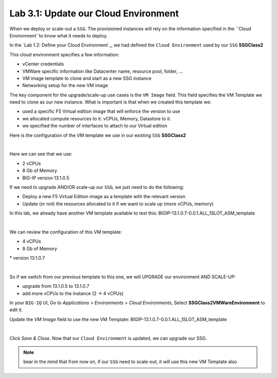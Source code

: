 Lab 3.1: Update our Cloud Environment
-------------------------------------

When we deploy or scale-out a ``SSG``. The provisioned instances will rely on the 
information specified in the ``Cloud Environment``to know what it needs to deploy. 

In the `Lab 1.2: Define your Cloud Environment`_, we had defined the ``Cloud Environment`` 
used by our ``SSG`` **SSGClass2** 

This cloud environment specifies a few information:

* vCenter credentials
* VMWare specific information like Datacenter name, resource pool, folder, ...
* VM image template to clone and start as a new SSG instance
* Networking setup for the new VM image 

The key component for the upgrade/scale-up use cases is the ``VM Image`` field. This field 
specifies the VM Template we need to clone as our new instance. What is important is that 
when we created this template we: 

* used a specific F5 Virtual edition image that will enforce the version to use 
* we allocated compute resources to it: vCPUs, Memory, Datastore to it. 
* we specified the number of interfaces to attach to our Virtual edition 

Here is the configuration of the VM template we use in our existing ``SSG`` **SSGClass2**

.. image:: ../pictures/module3/img_module3_lab1_4.png
 :align: center
 :scale: 50%

|

Here we can see that we use: 

* 2 vCPUs
* 8 Gb of Memory
* BIG-IP version 13.1.0.5

If we need to upgrade AND/OR scale-up our ``SSG``, we just need to do the following: 

* Deploy a new F5 Virtual Edition image as a template with the relevant version
* Update (or not) the resources allocated to it if we want to scale up (more vCPUs, memory)

In this lab, we already have another VM template available to test this: 
BIGIP-13.1.0.7-0.0.1.ALL_1SLOT_ASM_template

.. image:: ../pictures/module3/img_module3_lab1_1.png
 :align: center
 :scale: 50%

|

We can review the configuration of this VM template: 

* 4 vCPUs 
* 8 Gb of Memory 
* version 13.1.0.7

.. image:: ../pictures/module3/img_module3_lab1_3.png
 :align: center
 :scale: 50%

|

So if we switch from our previous template to this one, we will UPGRADE our environment AND SCALE-UP: 

* upgrade from 13.1.0.5 to 13.1.0.7
* add more vCPUs to the instance (2 -> 4 vCPUs)

In your ``BIG-IQ`` UI, Go to *Applications* > *Environments* > *Cloud Environments*, Select 
**SSGClass2VMWareEnvironment** to edit it. 

Update the *VM Image* field to use the new VM Template: BIGIP-13.1.0.7-0.0.1.ALL_1SLOT_ASM_template

.. image:: ../pictures/module3/img_module3_lab1_2.png
 :align: center
 :scale: 50%

|

Click *Save & Close*. Now that our ``Cloud Environment`` is updated, we can upgrade our SSG. 

.. note:: bear in the mind that from now on, if our ``SSG`` need to scale-out, it will use 
    this new VM Template also
